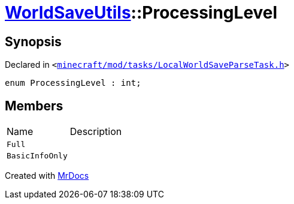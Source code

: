 [#WorldSaveUtils-ProcessingLevel]
= xref:WorldSaveUtils.adoc[WorldSaveUtils]::ProcessingLevel
:relfileprefix: ../
:mrdocs:


== Synopsis

Declared in `&lt;https://github.com/PrismLauncher/PrismLauncher/blob/develop/launcher/minecraft/mod/tasks/LocalWorldSaveParseTask.h#L33[minecraft&sol;mod&sol;tasks&sol;LocalWorldSaveParseTask&period;h]&gt;`

[source,cpp,subs="verbatim,replacements,macros,-callouts"]
----
enum ProcessingLevel : int;
----

== Members

[,cols=2]
|===
|Name |Description
|`Full`
|
|`BasicInfoOnly`
|
|===



[.small]#Created with https://www.mrdocs.com[MrDocs]#
